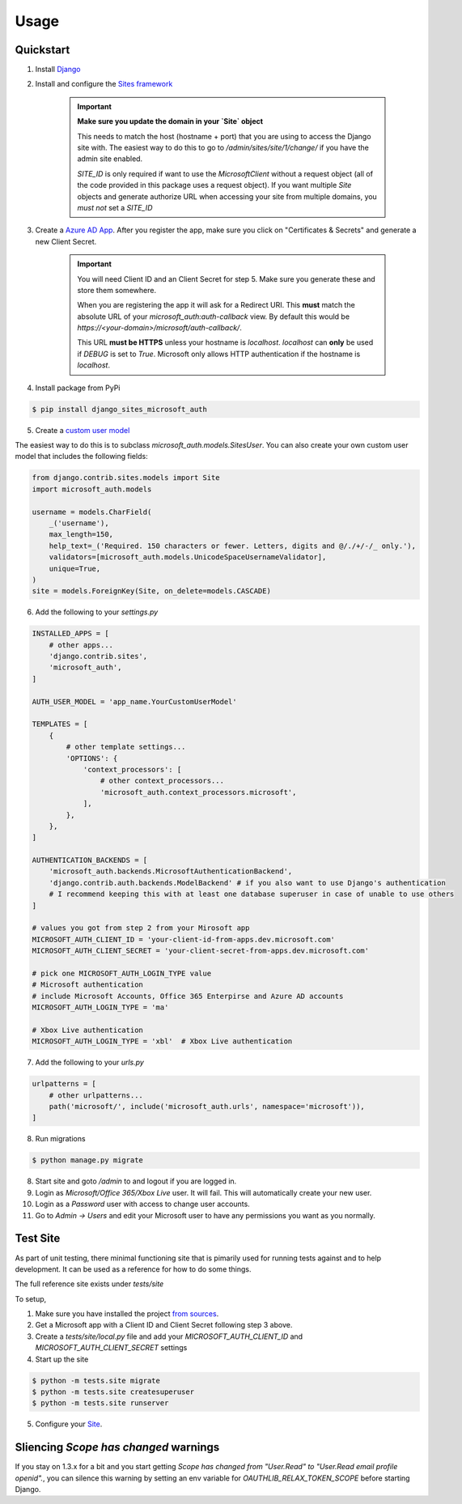 =====
Usage
=====

Quickstart
----------

1. Install `Django <https://docs.djangoproject.com/en/stable/topics/install/>`_
2. Install and configure the `Sites framework <https://docs.djangoproject.com/en/stable/ref/contrib/sites/#enabling-the-sites-framework>`_

    .. important::

        **Make sure you update the domain in your `Site` object**

        This needs to match the host (hostname + port) that you are using to
        access the Django site with. The easiest way to do this to go to
        `/admin/sites/site/1/change/` if you have the admin site enabled.

        `SITE_ID` is only required if want to use the `MicrosoftClient` without
        a request object (all of the code provided in this package uses a request
        object). If you want multiple `Site` objects and generate authorize URL
        when accessing your site from multiple domains, you *must not* set a `SITE_ID`

3. Create a `Azure AD App <https://portal.azure.com/#blade/Microsoft_AAD_RegisteredApps/ApplicationsListBlade>`_.
   After you register the app, make sure you click on "Certificates & Secrets"
   and generate a new Client Secret.

    .. important::

        You will need Client ID and an Client Secret for step 5. Make sure
        you generate these and store them somewhere.

        When you are registering the app it will ask for a Redirect URI. This
        **must** match the absolute URL of your `microsoft_auth:auth-callback`
        view. By default this would be `https://<your-domain>/microsoft/auth-callback/`.

        This URL **must be HTTPS** unless your hostname is `localhost`.
        `localhost` can **only** be used if `DEBUG` is set to `True`.
        Microsoft only allows HTTP authentication if the hostname is
        `localhost`.

4. Install package from PyPi

.. code-block:: console

    $ pip install django_sites_microsoft_auth

5. Create a `custom user model <https://docs.djangoproject.com/en/2.2/topics/auth/customizing/#specifying-a-custom-user-model>`_

The easiest way to do this is to subclass `microsoft_auth.models.SitesUser`.
You can also create your own custom user model that includes the following fields:

.. code-block:: python3

    from django.contrib.sites.models import Site
    import microsoft_auth.models

    username = models.CharField(
        _('username'),
        max_length=150,
        help_text=_('Required. 150 characters or fewer. Letters, digits and @/./+/-/_ only.'),
        validators=[microsoft_auth.models.UnicodeSpaceUsernameValidator],
        unique=True,
    )
    site = models.ForeignKey(Site, on_delete=models.CASCADE)

6. Add the following to your `settings.py`

.. code-block:: python3

    INSTALLED_APPS = [
        # other apps...
        'django.contrib.sites',
        'microsoft_auth',
    ]

    AUTH_USER_MODEL = 'app_name.YourCustomUserModel'

    TEMPLATES = [
        {
            # other template settings...
            'OPTIONS': {
                'context_processors': [
                    # other context_processors...
                    'microsoft_auth.context_processors.microsoft',
                ],
            },
        },
    ]

    AUTHENTICATION_BACKENDS = [
        'microsoft_auth.backends.MicrosoftAuthenticationBackend',
        'django.contrib.auth.backends.ModelBackend' # if you also want to use Django's authentication
        # I recommend keeping this with at least one database superuser in case of unable to use others
    ]

    # values you got from step 2 from your Mirosoft app
    MICROSOFT_AUTH_CLIENT_ID = 'your-client-id-from-apps.dev.microsoft.com'
    MICROSOFT_AUTH_CLIENT_SECRET = 'your-client-secret-from-apps.dev.microsoft.com'

    # pick one MICROSOFT_AUTH_LOGIN_TYPE value
    # Microsoft authentication
    # include Microsoft Accounts, Office 365 Enterpirse and Azure AD accounts
    MICROSOFT_AUTH_LOGIN_TYPE = 'ma'

    # Xbox Live authentication
    MICROSOFT_AUTH_LOGIN_TYPE = 'xbl'  # Xbox Live authentication



7. Add the following to your `urls.py`

.. code-block:: python3

    urlpatterns = [
        # other urlpatterns...
        path('microsoft/', include('microsoft_auth.urls', namespace='microsoft')),
    ]

8. Run migrations

.. code-block:: console

    $ python manage.py migrate

8. Start site and goto `/admin` to and logout if you are logged in.
9. Login as `Microsoft/Office 365/Xbox Live` user. It will fail. This will
   automatically create your new user.
10. Login as a `Password` user with access to change user accounts.
11. Go to `Admin -> Users` and edit your Microsoft user to have any permissions
    you want as you normally.

Test Site
---------

As part of unit testing, there minimal functioning site that is pimarily used
for running tests against and to help development. It can be used as a
reference for how to do some things.

The full reference site exists under `tests/site`

To setup,

1. Make sure you have installed the project `from sources <installation.html#from-sources>`_.
2. Get a Microsoft app with a Client ID and Client Secret following step 3
   above.
3. Create a `tests/site/local.py` file and add your
   `MICROSOFT_AUTH_CLIENT_ID` and `MICROSOFT_AUTH_CLIENT_SECRET` settings
4. Start up the site

.. code-block:: console

    $ python -m tests.site migrate
    $ python -m tests.site createsuperuser
    $ python -m tests.site runserver

5. Configure your `Site <http://localhost:8000/admin/sites/site>`_.


Sliencing `Scope has changed` warnings
--------------------------------------

If you stay on 1.3.x for a bit and you start getting
`Scope has changed from "User.Read" to "User.Read email profile openid".`, you
can silence this warning by setting an env variable for
`OAUTHLIB_RELAX_TOKEN_SCOPE` before starting Django.
